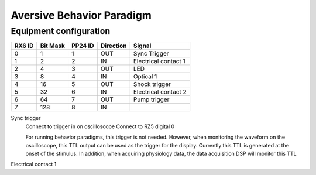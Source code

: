 ==========================
Aversive Behavior Paradigm
==========================

Equipment configuration
=======================

====== ======== ======= ========= ======
RX6 ID Bit Mask PP24 ID Direction Signal
====== ======== ======= ========= ======
0      1        1       OUT       Sync Trigger
1      2        2       IN        Electrical contact 1
2      4        3       OUT       LED
3      8        4       IN        Optical 1
4      16       5       OUT       Shock trigger
5      32       6       IN        Electrical contact 2
6      64       7       OUT       Pump trigger
7      128      8       IN        
====== ======== ======= ========= ======

Sync trigger
    Connect to trigger in on oscilloscope
    Connect to RZ5 digital 0

    For running behavior paradigms, this trigger is not needed.  However, when
    monitoring the waveform on the oscilloscope, this TTL output can be used as
    the trigger for the display.  Currently this TTL is generated at the onset
    of the stimulus.  In addition, when acquiring physiology data, the data
    acquisition DSP will monitor this TTL 

Electrical contact 1

